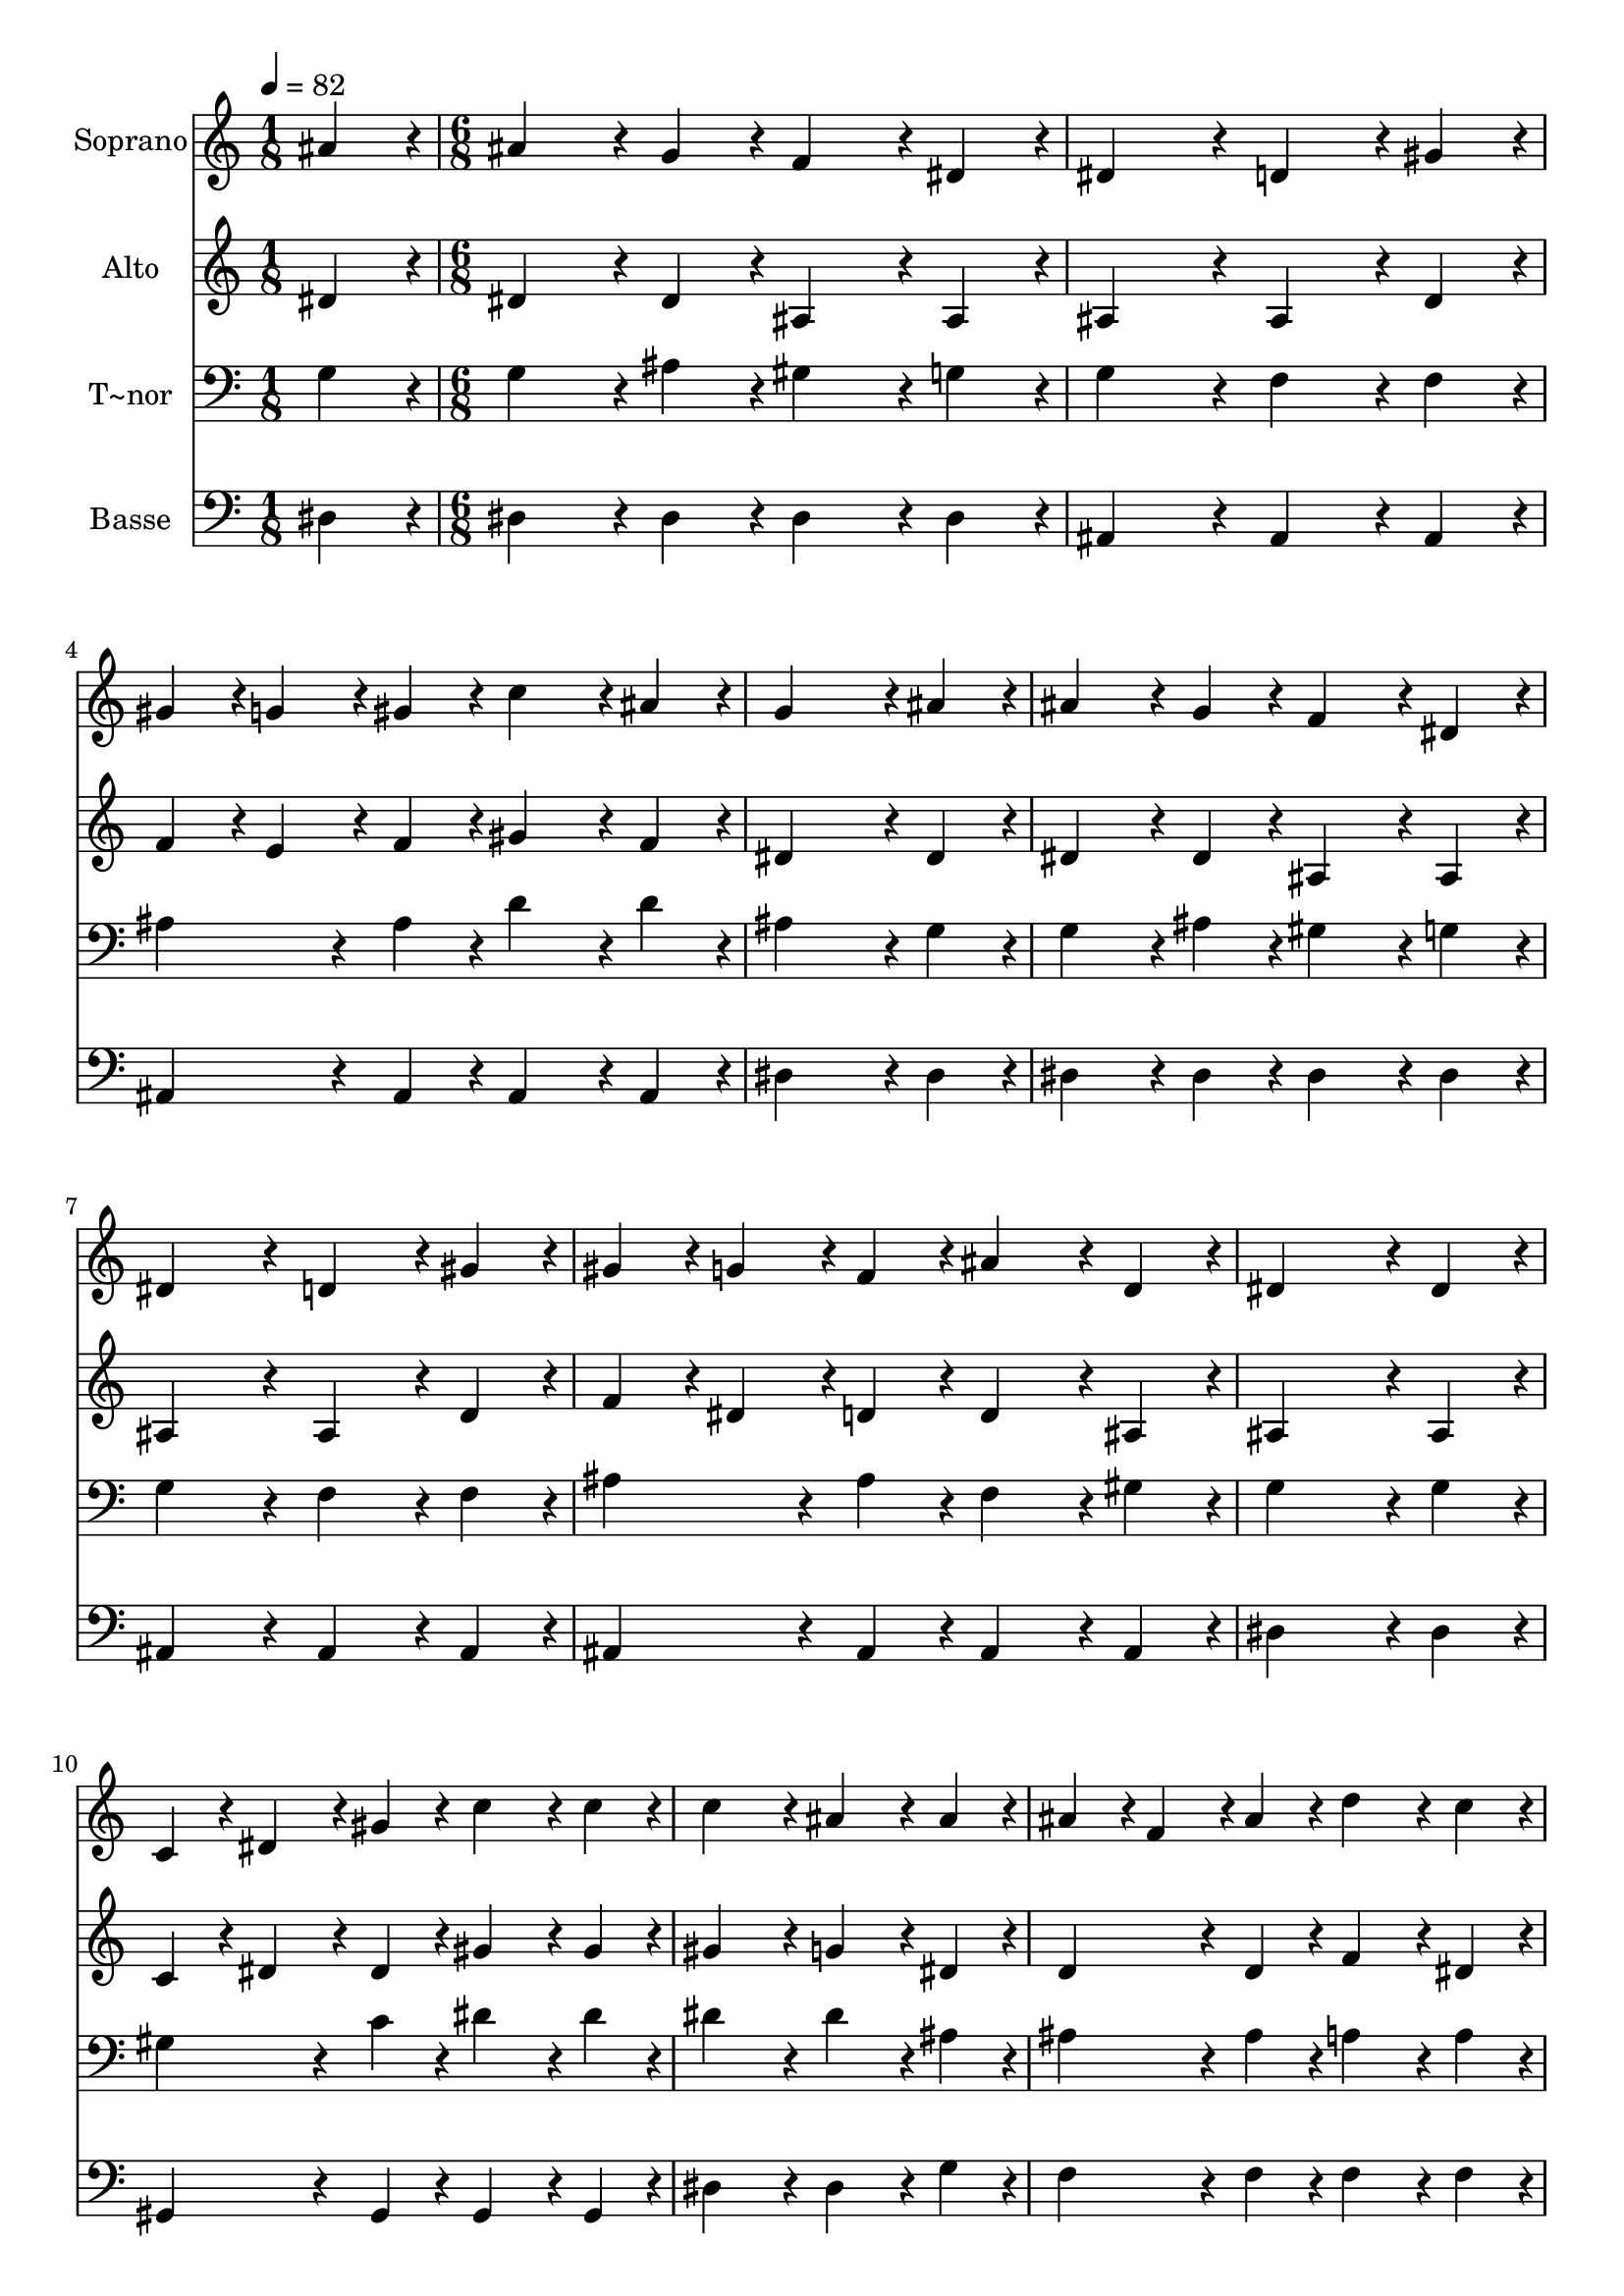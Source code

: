 % Lily was here -- automatically converted by c:/Program Files (x86)/LilyPond/usr/bin/midi2ly.py from output/435.mid
\version "2.14.0"

\layout {
  \context {
    \Voice
    \remove "Note_heads_engraver"
    \consists "Completion_heads_engraver"
    \remove "Rest_engraver"
    \consists "Completion_rest_engraver"
  }
}

trackAchannelA = {
  
  \time 1/8 
  
  \tempo 4 = 82 
  \skip 8 
  | % 2
  
  \time 6/8 
  
}

trackA = <<
  \context Voice = voiceA \trackAchannelA
>>


trackBchannelA = {
  
  \set Staff.instrumentName = "Soprano"
  
}

trackBchannelB = \relative c {
  ais''4*108/240 r4*12/240 ais4*216/240 r4*24/240 g4*108/240 r4*12/240 f4*216/240 
  r4*24/240 
  | % 2
  dis4*108/240 r4*12/240 dis4*324/240 r4*36/240 d4*216/240 r4*24/240 
  | % 3
  gis4*108/240 r4*12/240 gis4*108/240 r4*12/240 g4*108/240 r4*12/240 gis4*108/240 
  r4*12/240 c4*216/240 r4*24/240 
  | % 4
  ais4*108/240 r4*12/240 g4*576/240 r4*24/240 
  | % 5
  ais4*108/240 r4*12/240 ais4*216/240 r4*24/240 g4*108/240 r4*12/240 f4*216/240 
  r4*24/240 
  | % 6
  dis4*108/240 r4*12/240 dis4*324/240 r4*36/240 d4*216/240 r4*24/240 
  | % 7
  gis4*108/240 r4*12/240 gis4*108/240 r4*12/240 g4*108/240 r4*12/240 f4*108/240 
  r4*12/240 ais4*216/240 r4*24/240 
  | % 8
  d,4*108/240 r4*12/240 dis4*576/240 r4*24/240 
  | % 9
  dis4*108/240 r4*12/240 c4*108/240 r4*12/240 dis4*108/240 r4*12/240 gis4*108/240 
  r4*12/240 c4*216/240 r4*24/240 
  | % 10
  c4*108/240 r4*12/240 c4*324/240 r4*36/240 ais4*216/240 r4*24/240 
  | % 11
  ais4*108/240 r4*12/240 ais4*108/240 r4*12/240 f4*108/240 r4*12/240 ais4*108/240 
  r4*12/240 d4*216/240 r4*24/240 
  | % 12
  c4*108/240 r4*12/240 ais4*576/240 r4*24/240 
  | % 13
  ais4*108/240 r4*12/240 dis4*216/240 r4*24/240 ais4*108/240 
  r4*12/240 ais4*216/240 r4*24/240 
  | % 14
  g4*108/240 r4*12/240 f4*324/240 r4*36/240 dis4*216/240 r4*24/240 
  | % 15
  c'4*108/240 r4*12/240 c4*108/240 r4*12/240 ais4*108/240 r4*12/240 dis,4*108/240 
  r4*12/240 g4*216/240 r4*24/240 
  | % 16
  f4*108/240 r4*12/240 dis4*648/240 
}

trackB = <<
  \context Voice = voiceA \trackBchannelA
  \context Voice = voiceB \trackBchannelB
>>


trackCchannelA = {
  
  \set Staff.instrumentName = "Alto"
  
}

trackCchannelB = \relative c {
  dis'4*108/240 r4*12/240 dis4*216/240 r4*24/240 dis4*108/240 r4*12/240 ais4*216/240 
  r4*24/240 
  | % 2
  ais4*108/240 r4*12/240 ais4*324/240 r4*36/240 ais4*216/240 
  r4*24/240 
  | % 3
  d4*108/240 r4*12/240 f4*108/240 r4*12/240 e4*108/240 r4*12/240 f4*108/240 
  r4*12/240 gis4*216/240 r4*24/240 
  | % 4
  f4*108/240 r4*12/240 dis4*576/240 r4*24/240 
  | % 5
  dis4*108/240 r4*12/240 dis4*216/240 r4*24/240 dis4*108/240 
  r4*12/240 ais4*216/240 r4*24/240 
  | % 6
  ais4*108/240 r4*12/240 ais4*324/240 r4*36/240 ais4*216/240 
  r4*24/240 
  | % 7
  d4*108/240 r4*12/240 f4*108/240 r4*12/240 dis4*108/240 r4*12/240 d4*108/240 
  r4*12/240 d4*216/240 r4*24/240 
  | % 8
  ais4*108/240 r4*12/240 ais4*576/240 r4*24/240 
  | % 9
  ais4*108/240 r4*12/240 c4*108/240 r4*12/240 dis4*108/240 r4*12/240 dis4*108/240 
  r4*12/240 gis4*216/240 r4*24/240 
  | % 10
  gis4*108/240 r4*12/240 gis4*324/240 r4*36/240 g4*216/240 r4*24/240 
  | % 11
  dis4*108/240 r4*12/240 d4*216/240 r4*24/240 d4*108/240 r4*12/240 f4*216/240 
  r4*24/240 
  | % 12
  dis4*108/240 r4*12/240 d4*576/240 r4*24/240 
  | % 13
  f4*108/240 r4*12/240 dis4*216/240 r4*24/240 dis4*108/240 r4*12/240 d4*216/240 
  r4*24/240 
  | % 14
  dis4*108/240 r4*12/240 d4*324/240 r4*36/240 dis4*216/240 r4*24/240 
  | % 15
  dis4*108/240 r4*12/240 dis4*216/240 r4*24/240 dis4*108/240 
  r4*12/240 dis4*216/240 r4*24/240 
  | % 16
  d4*108/240 r4*12/240 ais4*648/240 
}

trackC = <<
  \context Voice = voiceA \trackCchannelA
  \context Voice = voiceB \trackCchannelB
>>


trackDchannelA = {
  
  \set Staff.instrumentName = "T~nor"
  
}

trackDchannelB = \relative c {
  g'4*108/240 r4*12/240 g4*216/240 r4*24/240 ais4*108/240 r4*12/240 gis4*216/240 
  r4*24/240 
  | % 2
  g4*108/240 r4*12/240 g4*324/240 r4*36/240 f4*216/240 r4*24/240 
  | % 3
  f4*108/240 r4*12/240 ais4*216/240 r4*24/240 ais4*108/240 r4*12/240 d4*216/240 
  r4*24/240 
  | % 4
  d4*108/240 r4*12/240 ais4*576/240 r4*24/240 
  | % 5
  g4*108/240 r4*12/240 g4*216/240 r4*24/240 ais4*108/240 r4*12/240 gis4*216/240 
  r4*24/240 
  | % 6
  g4*108/240 r4*12/240 g4*324/240 r4*36/240 f4*216/240 r4*24/240 
  | % 7
  f4*108/240 r4*12/240 ais4*216/240 r4*24/240 ais4*108/240 r4*12/240 f4*216/240 
  r4*24/240 
  | % 8
  gis4*108/240 r4*12/240 g4*576/240 r4*24/240 
  | % 9
  g4*108/240 r4*12/240 gis4*216/240 r4*24/240 c4*108/240 r4*12/240 dis4*216/240 
  r4*24/240 
  | % 10
  dis4*108/240 r4*12/240 dis4*324/240 r4*36/240 dis4*216/240 
  r4*24/240 
  | % 11
  ais4*108/240 r4*12/240 ais4*216/240 r4*24/240 ais4*108/240 
  r4*12/240 a4*216/240 r4*24/240 
  | % 12
  a4*108/240 r4*12/240 ais4*576/240 r4*24/240 
  | % 13
  ais4*108/240 r4*12/240 ais4*216/240 r4*24/240 ais4*108/240 
  r4*12/240 ais4*216/240 r4*24/240 
  | % 14
  ais4*108/240 r4*12/240 gis4*324/240 r4*36/240 g4*216/240 r4*24/240 
  | % 15
  gis4*108/240 r4*12/240 g4*216/240 r4*24/240 g4*108/240 r4*12/240 ais4*216/240 
  r4*24/240 
  | % 16
  gis4*108/240 r4*12/240 g4*648/240 
}

trackD = <<

  \clef bass
  
  \context Voice = voiceA \trackDchannelA
  \context Voice = voiceB \trackDchannelB
>>


trackEchannelA = {
  
  \set Staff.instrumentName = "Basse"
  
}

trackEchannelB = \relative c {
  dis4*108/240 r4*12/240 dis4*216/240 r4*24/240 dis4*108/240 r4*12/240 dis4*216/240 
  r4*24/240 
  | % 2
  dis4*108/240 r4*12/240 ais4*324/240 r4*36/240 ais4*216/240 
  r4*24/240 
  | % 3
  ais4*108/240 r4*12/240 ais4*216/240 r4*24/240 ais4*108/240 
  r4*12/240 ais4*216/240 r4*24/240 
  | % 4
  ais4*108/240 r4*12/240 dis4*576/240 r4*24/240 
  | % 5
  dis4*108/240 r4*12/240 dis4*216/240 r4*24/240 dis4*108/240 
  r4*12/240 dis4*216/240 r4*24/240 
  | % 6
  dis4*108/240 r4*12/240 ais4*324/240 r4*36/240 ais4*216/240 
  r4*24/240 
  | % 7
  ais4*108/240 r4*12/240 ais4*216/240 r4*24/240 ais4*108/240 
  r4*12/240 ais4*216/240 r4*24/240 
  | % 8
  ais4*108/240 r4*12/240 dis4*576/240 r4*24/240 
  | % 9
  dis4*108/240 r4*12/240 gis,4*216/240 r4*24/240 gis4*108/240 
  r4*12/240 gis4*216/240 r4*24/240 
  | % 10
  gis4*108/240 r4*12/240 dis'4*324/240 r4*36/240 dis4*216/240 
  r4*24/240 
  | % 11
  g4*108/240 r4*12/240 f4*216/240 r4*24/240 f4*108/240 r4*12/240 f4*216/240 
  r4*24/240 
  | % 12
  f4*108/240 r4*12/240 ais,4*108/240 r4*12/240 d4*108/240 r4*12/240 f4*108/240 
  r4*12/240 ais4*216/240 r4*24/240 
  | % 13
  gis4*108/240 r4*12/240 g4*216/240 r4*24/240 g4*108/240 r4*12/240 f4*216/240 
  r4*24/240 
  | % 14
  dis4*108/240 r4*12/240 ais4*324/240 r4*36/240 c4*216/240 r4*24/240 
  | % 15
  gis4*108/240 r4*12/240 ais4*216/240 r4*24/240 c4*108/240 r4*12/240 ais4*216/240 
  r4*24/240 
  | % 16
  ais4*108/240 r4*12/240 dis4*648/240 
}

trackE = <<

  \clef bass
  
  \context Voice = voiceA \trackEchannelA
  \context Voice = voiceB \trackEchannelB
>>


\score {
  <<
    \context Staff=trackB \trackA
    \context Staff=trackB \trackB
    \context Staff=trackC \trackA
    \context Staff=trackC \trackC
    \context Staff=trackD \trackA
    \context Staff=trackD \trackD
    \context Staff=trackE \trackA
    \context Staff=trackE \trackE
  >>
  \layout {}
  \midi {}
}
